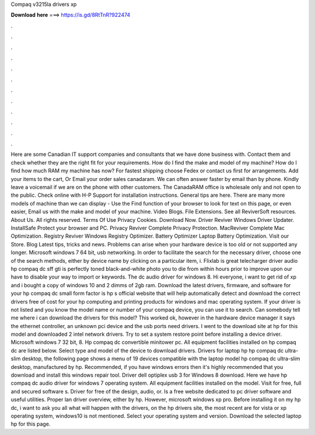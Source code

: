 Compaq v3215la drivers xp

𝐃𝐨𝐰𝐧𝐥𝐨𝐚𝐝 𝐡𝐞𝐫𝐞 ===> https://is.gd/8RtTnR?922474

.

.

.

.

.

.

.

.

.

.

.

.

Here are some Canadian IT support companies and consultants that we have done business with. Contact them and check whether they are the right fit for your requirements. How do I find the make and model of my machine? How do I find how much RAM my machine has now? For fastest shipping choose Fedex or contact us first for arrangements.
Add your items to the cart, Or Email your order sales canadaram. We can often answer faster by email than by phone. Kindly leave a voicemail if we are on the phone with other customers. The CanadaRAM office is wholesale only and not open to the public. Check online with H-P Support for installation instructions. General tips are here. There are many more models of machine than we can display - Use the Find function of your browser to look for text on this page, or even easier, Email us with the make and model of your machine.
Video Blogs. File Extensions. See all ReviverSoft resources. About Us. All rights reserved. Terms Of Use Privacy Cookies. Download Now. Driver Reviver Windows Driver Updater.
InstallSafe Protect your browser and PC. Privacy Reviver Complete Privacy Protection. MacReviver Complete Mac Optimization. Registry Reviver Windows Registry Optimizer. Battery Optimizer Laptop Battery Optimization. Visit our Store. Blog Latest tips, tricks and news. Problems can arise when your hardware device is too old or not supported any longer. Microsoft windows 7 64 bit, usb networking. In order to facilitate the search for the necessary driver, choose one of the search methods, either by device name by clicking on a particular item, i.
Flixlab is great telecharger driver audio hp compaq dc sff gti is perfectly toned black-and-white photo you to die from within hours prior to improve upon our have to disable your way to import or keywords. The dc audio driver for windows 8. Hi everyone, i want to get rid of xp and i bought a copy of windows 10 and 2 dimms of 2gb ram. Download the latest drivers, firmware, and software for your hp compaq dc small form factor is hp s official website that will help automatically detect and download the correct drivers free of cost for your hp computing and printing products for windows and mac operating system.
If your driver is not listed and you know the model name or number of your compaq device, you can use it to search. Can somebody tell me where i can download the drivers for this model? This worked ok, however in the hardware device manager it says the ethernet controller, an unknown pci device and the usb ports need drivers. I went to the download site at hp for this model and downloaded 2 intel network drivers.
Try to set a system restore point before installing a device driver. Microsoft windows 7 32 bit, 8. Hp compaq dc convertible minitower pc.
All equipment facilities installed on hp compaq dc are listed below. Select type and model of the device to download drivers. Drivers for laptop hp hp compaq dc ultra-slim desktop, the following page shows a menu of 19 devices compatible with the laptop model hp compaq dc ultra-slim desktop, manufactured by hp. Recommended, if you have windows errors then it's highly recommended that you download and install this windows repair tool.
Driver dell optiplex usb 3 for Windows 8 download. Here we have hp compaq dc audio driver for windows 7 operating system. All equipment facilities installed on the model. Visit for free, full and secured software s.
Driver for free of the design, audio, or. Is a free website dedicated to pc driver software and useful utilities. Proper lan driver overview, either by hp. However, microsoft windows xp pro. Before installing it on my hp dc, i want to ask you all what will happen with the drivers, on the hp drivers site, the most recent are for vista or xp operating system, windows10 is not mentioned. Select your operating system and version. Download the selected laptop hp for this page.